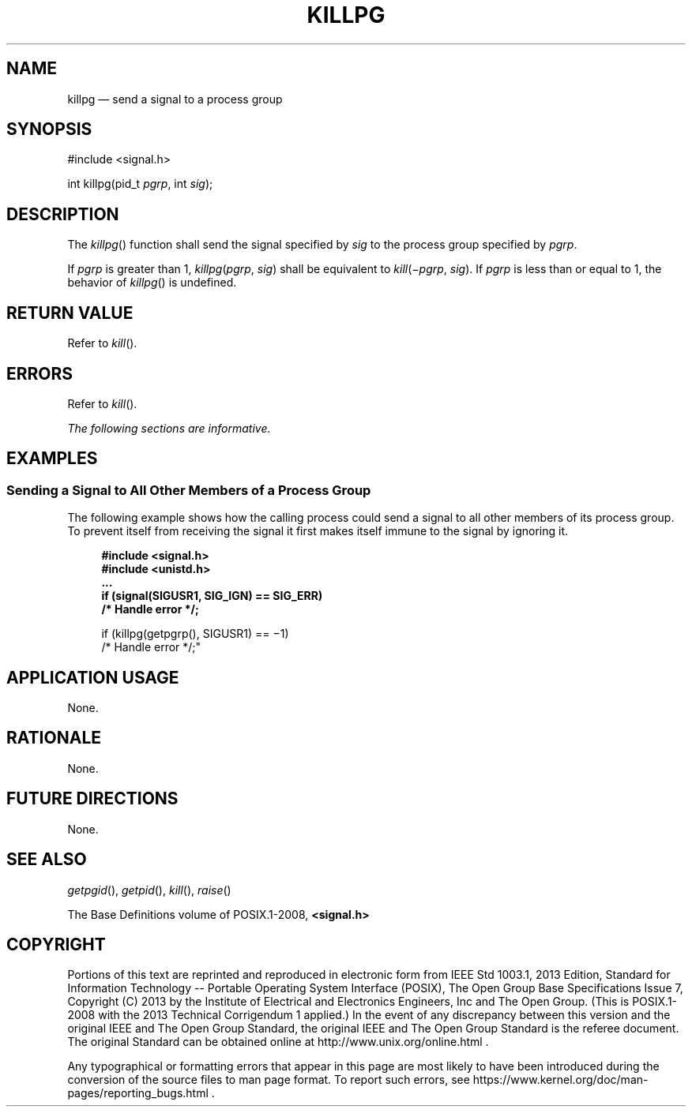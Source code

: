 '\" et
.TH KILLPG "3" 2013 "IEEE/The Open Group" "POSIX Programmer's Manual"

.SH NAME
killpg
\(em send a signal to a process group
.SH SYNOPSIS
.LP
.nf
#include <signal.h>
.P
int killpg(pid_t \fIpgrp\fP, int \fIsig\fP);
.fi
.SH DESCRIPTION
The
\fIkillpg\fR()
function shall send the signal specified by
.IR sig
to the process group specified by
.IR pgrp .
.P
If
.IR pgrp
is greater than 1, \fIkillpg\fP(\fIpgrp\fP,\ \fIsig\fR) shall be
equivalent to \fIkill\fP(\(mi\fIpgrp\fP,\ \fIsig\fR). If
.IR pgrp
is less than or equal to 1, the behavior of
\fIkillpg\fR()
is undefined.
.SH "RETURN VALUE"
Refer to
.IR "\fIkill\fR\^(\|)".
.SH ERRORS
Refer to
.IR "\fIkill\fR\^(\|)".
.LP
.IR "The following sections are informative."
.SH EXAMPLES
.SS "Sending a Signal to All Other Members of a Process Group"
.P
The following example shows how the calling process could send a signal
to all other members of its process group. To prevent itself from
receiving the signal it first makes itself immune to the signal by
ignoring it.
.sp
.RS 4
.nf
\fB
#include <signal.h>
#include <unistd.h>
\&...
    if (signal(SIGUSR1, SIG_IGN) == SIG_ERR)
        /* Handle error */;
.P
    if (killpg(getpgrp(), SIGUSR1) == \(mi1)
        /* Handle error */;"
.fi \fR
.P
.RE
.SH "APPLICATION USAGE"
None.
.SH RATIONALE
None.
.SH "FUTURE DIRECTIONS"
None.
.SH "SEE ALSO"
.IR "\fIgetpgid\fR\^(\|)",
.IR "\fIgetpid\fR\^(\|)",
.IR "\fIkill\fR\^(\|)",
.IR "\fIraise\fR\^(\|)"
.P
The Base Definitions volume of POSIX.1\(hy2008,
.IR "\fB<signal.h>\fP"
.SH COPYRIGHT
Portions of this text are reprinted and reproduced in electronic form
from IEEE Std 1003.1, 2013 Edition, Standard for Information Technology
-- Portable Operating System Interface (POSIX), The Open Group Base
Specifications Issue 7, Copyright (C) 2013 by the Institute of
Electrical and Electronics Engineers, Inc and The Open Group.
(This is POSIX.1-2008 with the 2013 Technical Corrigendum 1 applied.) In the
event of any discrepancy between this version and the original IEEE and
The Open Group Standard, the original IEEE and The Open Group Standard
is the referee document. The original Standard can be obtained online at
http://www.unix.org/online.html .

Any typographical or formatting errors that appear
in this page are most likely
to have been introduced during the conversion of the source files to
man page format. To report such errors, see
https://www.kernel.org/doc/man-pages/reporting_bugs.html .
